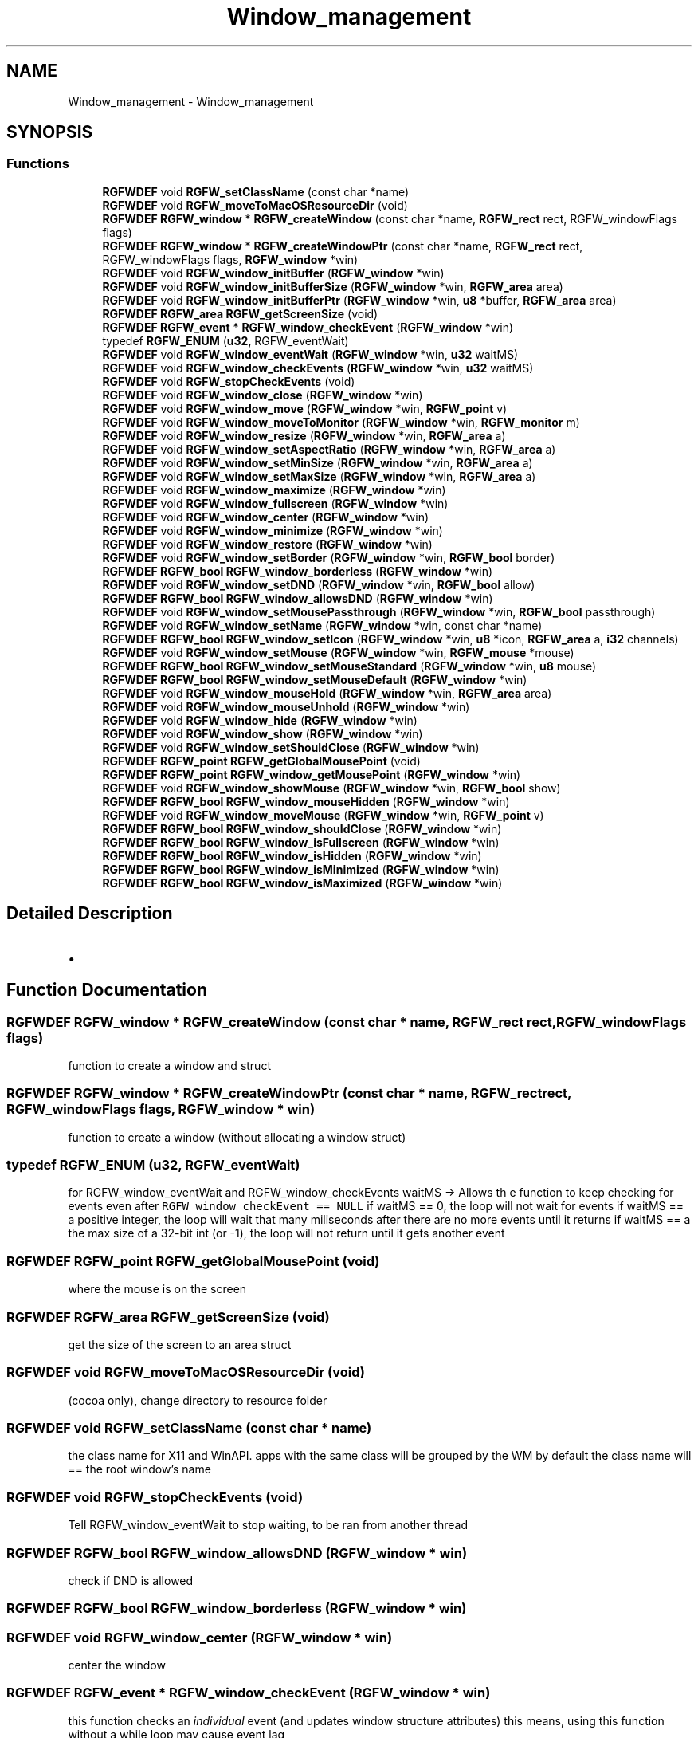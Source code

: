 .TH "Window_management" 3 "Wed Feb 5 2025" "RGFW" \" -*- nroff -*-
.ad l
.nh
.SH NAME
Window_management \- Window_management
.SH SYNOPSIS
.br
.PP
.SS "Functions"

.in +1c
.ti -1c
.RI "\fBRGFWDEF\fP void \fBRGFW_setClassName\fP (const char *name)"
.br
.ti -1c
.RI "\fBRGFWDEF\fP void \fBRGFW_moveToMacOSResourceDir\fP (void)"
.br
.ti -1c
.RI "\fBRGFWDEF\fP \fBRGFW_window\fP * \fBRGFW_createWindow\fP (const char *name, \fBRGFW_rect\fP rect, RGFW_windowFlags flags)"
.br
.ti -1c
.RI "\fBRGFWDEF\fP \fBRGFW_window\fP * \fBRGFW_createWindowPtr\fP (const char *name, \fBRGFW_rect\fP rect, RGFW_windowFlags flags, \fBRGFW_window\fP *win)"
.br
.ti -1c
.RI "\fBRGFWDEF\fP void \fBRGFW_window_initBuffer\fP (\fBRGFW_window\fP *win)"
.br
.ti -1c
.RI "\fBRGFWDEF\fP void \fBRGFW_window_initBufferSize\fP (\fBRGFW_window\fP *win, \fBRGFW_area\fP area)"
.br
.ti -1c
.RI "\fBRGFWDEF\fP void \fBRGFW_window_initBufferPtr\fP (\fBRGFW_window\fP *win, \fBu8\fP *buffer, \fBRGFW_area\fP area)"
.br
.ti -1c
.RI "\fBRGFWDEF\fP \fBRGFW_area\fP \fBRGFW_getScreenSize\fP (void)"
.br
.ti -1c
.RI "\fBRGFWDEF\fP \fBRGFW_event\fP * \fBRGFW_window_checkEvent\fP (\fBRGFW_window\fP *win)"
.br
.ti -1c
.RI "typedef \fBRGFW_ENUM\fP (\fBu32\fP, RGFW_eventWait)"
.br
.ti -1c
.RI "\fBRGFWDEF\fP void \fBRGFW_window_eventWait\fP (\fBRGFW_window\fP *win, \fBu32\fP waitMS)"
.br
.ti -1c
.RI "\fBRGFWDEF\fP void \fBRGFW_window_checkEvents\fP (\fBRGFW_window\fP *win, \fBu32\fP waitMS)"
.br
.ti -1c
.RI "\fBRGFWDEF\fP void \fBRGFW_stopCheckEvents\fP (void)"
.br
.ti -1c
.RI "\fBRGFWDEF\fP void \fBRGFW_window_close\fP (\fBRGFW_window\fP *win)"
.br
.ti -1c
.RI "\fBRGFWDEF\fP void \fBRGFW_window_move\fP (\fBRGFW_window\fP *win, \fBRGFW_point\fP v)"
.br
.ti -1c
.RI "\fBRGFWDEF\fP void \fBRGFW_window_moveToMonitor\fP (\fBRGFW_window\fP *win, \fBRGFW_monitor\fP m)"
.br
.ti -1c
.RI "\fBRGFWDEF\fP void \fBRGFW_window_resize\fP (\fBRGFW_window\fP *win, \fBRGFW_area\fP a)"
.br
.ti -1c
.RI "\fBRGFWDEF\fP void \fBRGFW_window_setAspectRatio\fP (\fBRGFW_window\fP *win, \fBRGFW_area\fP a)"
.br
.ti -1c
.RI "\fBRGFWDEF\fP void \fBRGFW_window_setMinSize\fP (\fBRGFW_window\fP *win, \fBRGFW_area\fP a)"
.br
.ti -1c
.RI "\fBRGFWDEF\fP void \fBRGFW_window_setMaxSize\fP (\fBRGFW_window\fP *win, \fBRGFW_area\fP a)"
.br
.ti -1c
.RI "\fBRGFWDEF\fP void \fBRGFW_window_maximize\fP (\fBRGFW_window\fP *win)"
.br
.ti -1c
.RI "\fBRGFWDEF\fP void \fBRGFW_window_fullscreen\fP (\fBRGFW_window\fP *win)"
.br
.ti -1c
.RI "\fBRGFWDEF\fP void \fBRGFW_window_center\fP (\fBRGFW_window\fP *win)"
.br
.ti -1c
.RI "\fBRGFWDEF\fP void \fBRGFW_window_minimize\fP (\fBRGFW_window\fP *win)"
.br
.ti -1c
.RI "\fBRGFWDEF\fP void \fBRGFW_window_restore\fP (\fBRGFW_window\fP *win)"
.br
.ti -1c
.RI "\fBRGFWDEF\fP void \fBRGFW_window_setBorder\fP (\fBRGFW_window\fP *win, \fBRGFW_bool\fP border)"
.br
.ti -1c
.RI "\fBRGFWDEF\fP \fBRGFW_bool\fP \fBRGFW_window_borderless\fP (\fBRGFW_window\fP *win)"
.br
.ti -1c
.RI "\fBRGFWDEF\fP void \fBRGFW_window_setDND\fP (\fBRGFW_window\fP *win, \fBRGFW_bool\fP allow)"
.br
.ti -1c
.RI "\fBRGFWDEF\fP \fBRGFW_bool\fP \fBRGFW_window_allowsDND\fP (\fBRGFW_window\fP *win)"
.br
.ti -1c
.RI "\fBRGFWDEF\fP void \fBRGFW_window_setMousePassthrough\fP (\fBRGFW_window\fP *win, \fBRGFW_bool\fP passthrough)"
.br
.ti -1c
.RI "\fBRGFWDEF\fP void \fBRGFW_window_setName\fP (\fBRGFW_window\fP *win, const char *name)"
.br
.ti -1c
.RI "\fBRGFWDEF\fP \fBRGFW_bool\fP \fBRGFW_window_setIcon\fP (\fBRGFW_window\fP *win, \fBu8\fP *icon, \fBRGFW_area\fP a, \fBi32\fP channels)"
.br
.ti -1c
.RI "\fBRGFWDEF\fP void \fBRGFW_window_setMouse\fP (\fBRGFW_window\fP *win, \fBRGFW_mouse\fP *mouse)"
.br
.ti -1c
.RI "\fBRGFWDEF\fP \fBRGFW_bool\fP \fBRGFW_window_setMouseStandard\fP (\fBRGFW_window\fP *win, \fBu8\fP mouse)"
.br
.ti -1c
.RI "\fBRGFWDEF\fP \fBRGFW_bool\fP \fBRGFW_window_setMouseDefault\fP (\fBRGFW_window\fP *win)"
.br
.ti -1c
.RI "\fBRGFWDEF\fP void \fBRGFW_window_mouseHold\fP (\fBRGFW_window\fP *win, \fBRGFW_area\fP area)"
.br
.ti -1c
.RI "\fBRGFWDEF\fP void \fBRGFW_window_mouseUnhold\fP (\fBRGFW_window\fP *win)"
.br
.ti -1c
.RI "\fBRGFWDEF\fP void \fBRGFW_window_hide\fP (\fBRGFW_window\fP *win)"
.br
.ti -1c
.RI "\fBRGFWDEF\fP void \fBRGFW_window_show\fP (\fBRGFW_window\fP *win)"
.br
.ti -1c
.RI "\fBRGFWDEF\fP void \fBRGFW_window_setShouldClose\fP (\fBRGFW_window\fP *win)"
.br
.ti -1c
.RI "\fBRGFWDEF\fP \fBRGFW_point\fP \fBRGFW_getGlobalMousePoint\fP (void)"
.br
.ti -1c
.RI "\fBRGFWDEF\fP \fBRGFW_point\fP \fBRGFW_window_getMousePoint\fP (\fBRGFW_window\fP *win)"
.br
.ti -1c
.RI "\fBRGFWDEF\fP void \fBRGFW_window_showMouse\fP (\fBRGFW_window\fP *win, \fBRGFW_bool\fP show)"
.br
.ti -1c
.RI "\fBRGFWDEF\fP \fBRGFW_bool\fP \fBRGFW_window_mouseHidden\fP (\fBRGFW_window\fP *win)"
.br
.ti -1c
.RI "\fBRGFWDEF\fP void \fBRGFW_window_moveMouse\fP (\fBRGFW_window\fP *win, \fBRGFW_point\fP v)"
.br
.ti -1c
.RI "\fBRGFWDEF\fP \fBRGFW_bool\fP \fBRGFW_window_shouldClose\fP (\fBRGFW_window\fP *win)"
.br
.ti -1c
.RI "\fBRGFWDEF\fP \fBRGFW_bool\fP \fBRGFW_window_isFullscreen\fP (\fBRGFW_window\fP *win)"
.br
.ti -1c
.RI "\fBRGFWDEF\fP \fBRGFW_bool\fP \fBRGFW_window_isHidden\fP (\fBRGFW_window\fP *win)"
.br
.ti -1c
.RI "\fBRGFWDEF\fP \fBRGFW_bool\fP \fBRGFW_window_isMinimized\fP (\fBRGFW_window\fP *win)"
.br
.ti -1c
.RI "\fBRGFWDEF\fP \fBRGFW_bool\fP \fBRGFW_window_isMaximized\fP (\fBRGFW_window\fP *win)"
.br
.in -1c
.SH "Detailed Description"
.PP 

.IP "\(bu" 2

.PP

.SH "Function Documentation"
.PP 
.SS "\fBRGFWDEF\fP \fBRGFW_window\fP * RGFW_createWindow (const char * name, \fBRGFW_rect\fP rect, RGFW_windowFlags flags)"
function to create a window and struct 
.SS "\fBRGFWDEF\fP \fBRGFW_window\fP * RGFW_createWindowPtr (const char * name, \fBRGFW_rect\fP rect, RGFW_windowFlags flags, \fBRGFW_window\fP * win)"
function to create a window (without allocating a window struct) 
.SS "typedef RGFW_ENUM (\fBu32\fP, RGFW_eventWait)"
for RGFW_window_eventWait and RGFW_window_checkEvents waitMS -> Allows th e function to keep checking for events even after \fCRGFW_window_checkEvent == NULL\fP if waitMS == 0, the loop will not wait for events if waitMS == a positive integer, the loop will wait that many miliseconds after there are no more events until it returns if waitMS == a the max size of a 32-bit int (or -1), the loop will not return until it gets another event 
.SS "\fBRGFWDEF\fP \fBRGFW_point\fP RGFW_getGlobalMousePoint (void)"
where the mouse is on the screen 
.SS "\fBRGFWDEF\fP \fBRGFW_area\fP RGFW_getScreenSize (void)"
get the size of the screen to an area struct 
.SS "\fBRGFWDEF\fP void RGFW_moveToMacOSResourceDir (void)"
(cocoa only), change directory to resource folder 
.SS "\fBRGFWDEF\fP void RGFW_setClassName (const char * name)"
the class name for X11 and WinAPI\&. apps with the same class will be grouped by the WM by default the class name will == the root window's name 
.SS "\fBRGFWDEF\fP void RGFW_stopCheckEvents (void)"
Tell RGFW_window_eventWait to stop waiting, to be ran from another thread 
.SS "\fBRGFWDEF\fP \fBRGFW_bool\fP RGFW_window_allowsDND (\fBRGFW_window\fP * win)"
check if DND is allowed 
.SS "\fBRGFWDEF\fP \fBRGFW_bool\fP RGFW_window_borderless (\fBRGFW_window\fP * win)"

.SS "\fBRGFWDEF\fP void RGFW_window_center (\fBRGFW_window\fP * win)"
center the window 
.SS "\fBRGFWDEF\fP \fBRGFW_event\fP * RGFW_window_checkEvent (\fBRGFW_window\fP * win)"
this function checks an \fIindividual\fP event (and updates window structure attributes) this means, using this function without a while loop may cause event lag
.PP
ex\&.
.PP
while (RGFW_window_checkEvent(win) != NULL) [this keeps checking events until it reaches the last one]
.PP
this function is optional if you choose to use event callbacks, although you still need some way to tell RGFW to process events eg\&. \fCRGFW_window_checkEvents\fP check current event (returns a pointer to win->event or NULL if there is no event) 
.SS "\fBRGFWDEF\fP void RGFW_window_checkEvents (\fBRGFW_window\fP * win, \fBu32\fP waitMS)"
check all the events until there are none left, this should only be used if you're using callbacks only 
.SS "\fBRGFWDEF\fP void RGFW_window_close (\fBRGFW_window\fP * win)"
window managment functions close the window and free leftover data 
.SS "\fBRGFWDEF\fP void RGFW_window_eventWait (\fBRGFW_window\fP * win, \fBu32\fP waitMS)"
sleep until RGFW gets an event or the timer ends (defined by OS) 
.SS "\fBRGFWDEF\fP void RGFW_window_fullscreen (\fBRGFW_window\fP * win)"
fullscreen the window size 
.SS "\fBRGFWDEF\fP \fBRGFW_point\fP RGFW_window_getMousePoint (\fBRGFW_window\fP * win)"
where the mouse is on the window 
.SS "\fBRGFWDEF\fP void RGFW_window_hide (\fBRGFW_window\fP * win)"
hide the window 
.SS "\fBRGFWDEF\fP void RGFW_window_initBuffer (\fBRGFW_window\fP * win)"

.SS "\fBRGFWDEF\fP void RGFW_window_initBufferPtr (\fBRGFW_window\fP * win, \fBu8\fP * buffer, \fBRGFW_area\fP area)"

.SS "\fBRGFWDEF\fP void RGFW_window_initBufferSize (\fBRGFW_window\fP * win, \fBRGFW_area\fP area)"

.SS "\fBRGFWDEF\fP \fBRGFW_bool\fP RGFW_window_isFullscreen (\fBRGFW_window\fP * win)"
if window is fullscreen'd 
.SS "\fBRGFWDEF\fP \fBRGFW_bool\fP RGFW_window_isHidden (\fBRGFW_window\fP * win)"
if window is hidden 
.SS "\fBRGFWDEF\fP \fBRGFW_bool\fP RGFW_window_isMaximized (\fBRGFW_window\fP * win)"
if window is maximized 
.SS "\fBRGFWDEF\fP \fBRGFW_bool\fP RGFW_window_isMinimized (\fBRGFW_window\fP * win)"
if window is minimized 
.SS "\fBRGFWDEF\fP void RGFW_window_maximize (\fBRGFW_window\fP * win)"
maximize the window size 
.SS "\fBRGFWDEF\fP void RGFW_window_minimize (\fBRGFW_window\fP * win)"
minimize the window (in taskbar (per OS)) 
.SS "\fBRGFWDEF\fP \fBRGFW_bool\fP RGFW_window_mouseHidden (\fBRGFW_window\fP * win)"
if the mouse is hidden 
.SS "\fBRGFWDEF\fP void RGFW_window_mouseHold (\fBRGFW_window\fP * win, \fBRGFW_area\fP area)"

.SS "\fBRGFWDEF\fP void RGFW_window_mouseUnhold (\fBRGFW_window\fP * win)"
stop holding the mouse and let it move freely 
.SS "\fBRGFWDEF\fP void RGFW_window_move (\fBRGFW_window\fP * win, \fBRGFW_point\fP v)"
moves window to a given point 
.PP
\fBParameters\fP
.RS 4
\fIv\fP new pos 
.RE
.PP

.SS "\fBRGFWDEF\fP void RGFW_window_moveMouse (\fBRGFW_window\fP * win, \fBRGFW_point\fP v)"
move the mouse to a set x, y pos 
.SS "\fBRGFWDEF\fP void RGFW_window_moveToMonitor (\fBRGFW_window\fP * win, \fBRGFW_monitor\fP m)"
move to a specific monitor 
.SS "\fBRGFWDEF\fP void RGFW_window_resize (\fBRGFW_window\fP * win, \fBRGFW_area\fP a)"
resize window to a current size/area 
.PP
\fBParameters\fP
.RS 4
\fIwin\fP source window
.br
\fIa\fP new size 
.RE
.PP

.SS "\fBRGFWDEF\fP void RGFW_window_restore (\fBRGFW_window\fP * win)"
restore the window from minimized (per OS) 
.SS "\fBRGFWDEF\fP void RGFW_window_setAspectRatio (\fBRGFW_window\fP * win, \fBRGFW_area\fP a)"
set window aspect ratio 
.SS "\fBRGFWDEF\fP void RGFW_window_setBorder (\fBRGFW_window\fP * win, \fBRGFW_bool\fP border)"
if the window should have a border or not (borderless) based on bool value of \fCborder\fP 
.SS "\fBRGFWDEF\fP void RGFW_window_setDND (\fBRGFW_window\fP * win, \fBRGFW_bool\fP allow)"
turn on / off dnd (RGFW_windowAllowDND stil must be passed to the window) 
.SS "\fBRGFWDEF\fP \fBRGFW_bool\fP RGFW_window_setIcon (\fBRGFW_window\fP * win, \fBu8\fP * icon, \fBRGFW_area\fP a, \fBi32\fP channels)"
image MAY be resized by default sets mouse to RGFW_mouse icon (loaded from a bitmap struct) 
.PP
\fBParameters\fP
.RS 4
\fIwin\fP source window
.br
\fIicon\fP icon bitmap
.br
\fIa\fP width and height of the bitmap
.br
\fIchannels\fP how many channels the bitmap has (rgb : 3, rgba : 4) 
.RE
.PP

.SS "\fBRGFWDEF\fP void RGFW_window_setMaxSize (\fBRGFW_window\fP * win, \fBRGFW_area\fP a)"
set the minimum size a user can extend a window to a given size/area 
.SS "\fBRGFWDEF\fP void RGFW_window_setMinSize (\fBRGFW_window\fP * win, \fBRGFW_area\fP a)"
set the minimum size a user can shrink a window to a given size/area 
.SS "\fBRGFWDEF\fP void RGFW_window_setMouse (\fBRGFW_window\fP * win, \fBRGFW_mouse\fP * mouse)"
sets the mouse to a standard API cursor (based on RGFW_MOUSE, as seen at the end of the RGFW_HEADER part of this file) 
.SS "\fBRGFWDEF\fP \fBRGFW_bool\fP RGFW_window_setMouseDefault (\fBRGFW_window\fP * win)"
sets the mouse to the default mouse icon 
.SS "\fBRGFWDEF\fP void RGFW_window_setMousePassthrough (\fBRGFW_window\fP * win, \fBRGFW_bool\fP passthrough)"
! turn on / off mouse passthrough 
.SS "\fBRGFWDEF\fP \fBRGFW_bool\fP RGFW_window_setMouseStandard (\fBRGFW_window\fP * win, \fBu8\fP mouse)"

.SS "\fBRGFWDEF\fP void RGFW_window_setName (\fBRGFW_window\fP * win, const char * name)"
rename window to a given string 
.SS "\fBRGFWDEF\fP void RGFW_window_setShouldClose (\fBRGFW_window\fP * win)"

.SS "\fBRGFWDEF\fP \fBRGFW_bool\fP RGFW_window_shouldClose (\fBRGFW_window\fP * win)"
if the window should close (RGFW_close was sent or escape was pressed) 
.SS "\fBRGFWDEF\fP void RGFW_window_show (\fBRGFW_window\fP * win)"
show the window 
.SS "\fBRGFWDEF\fP void RGFW_window_showMouse (\fBRGFW_window\fP * win, \fBRGFW_bool\fP show)"
show the mouse or hide the mouse 
.SH "Author"
.PP 
Generated automatically by Doxygen for RGFW from the source code\&.
